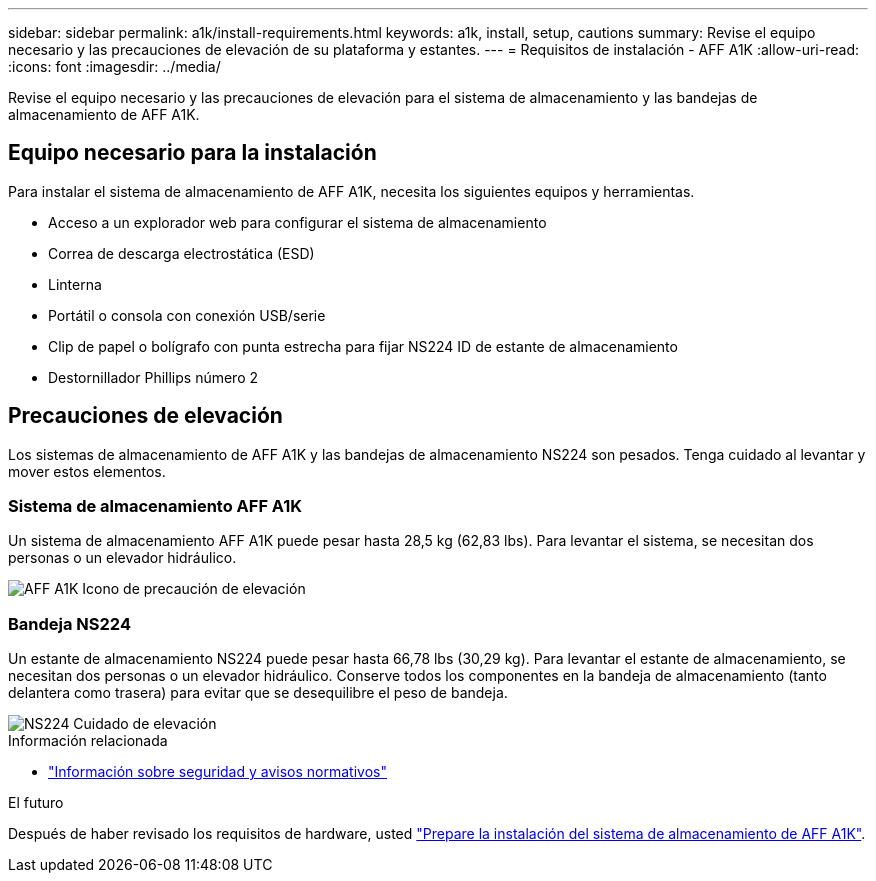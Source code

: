 ---
sidebar: sidebar 
permalink: a1k/install-requirements.html 
keywords: a1k, install, setup, cautions 
summary: Revise el equipo necesario y las precauciones de elevación de su plataforma y estantes. 
---
= Requisitos de instalación - AFF A1K
:allow-uri-read: 
:icons: font
:imagesdir: ../media/


[role="lead"]
Revise el equipo necesario y las precauciones de elevación para el sistema de almacenamiento y las bandejas de almacenamiento de AFF A1K.



== Equipo necesario para la instalación

Para instalar el sistema de almacenamiento de AFF A1K, necesita los siguientes equipos y herramientas.

* Acceso a un explorador web para configurar el sistema de almacenamiento
* Correa de descarga electrostática (ESD)
* Linterna
* Portátil o consola con conexión USB/serie
* Clip de papel o bolígrafo con punta estrecha para fijar NS224 ID de estante de almacenamiento
* Destornillador Phillips número 2




== Precauciones de elevación

Los sistemas de almacenamiento de AFF A1K y las bandejas de almacenamiento NS224 son pesados. Tenga cuidado al levantar y mover estos elementos.



=== Sistema de almacenamiento AFF A1K

Un sistema de almacenamiento AFF A1K puede pesar hasta 28,5 kg (62,83 lbs). Para levantar el sistema, se necesitan dos personas o un elevador hidráulico.

image::../media/drw_a1k_weight_caution_ieops-1698.svg[AFF A1K Icono de precaución de elevación]



=== Bandeja NS224

Un estante de almacenamiento NS224 puede pesar hasta 66,78 lbs (30,29 kg). Para levantar el estante de almacenamiento, se necesitan dos personas o un elevador hidráulico. Conserve todos los componentes en la bandeja de almacenamiento (tanto delantera como trasera) para evitar que se desequilibre el peso de bandeja.

image::../media/drw_ns224_lifting_weight_ieops-1716.svg[NS224 Cuidado de elevación]

.Información relacionada
* https://library.netapp.com/ecm/ecm_download_file/ECMP12475945["Información sobre seguridad y avisos normativos"^]


.El futuro
Después de haber revisado los requisitos de hardware, usted link:install-prepare.html["Prepare la instalación del sistema de almacenamiento de AFF A1K"].
